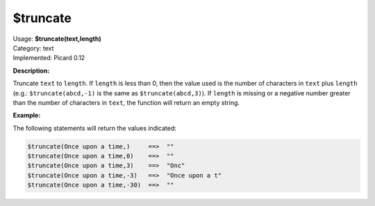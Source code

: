 .. MusicBrainz Picard Documentation Project

.. _func_truncate:

$truncate
=========

| Usage: **$truncate(text,length)**
| Category: text
| Implemented: Picard 0.12

**Description:**

Truncate ``text`` to ``length``.  If ``length`` is less than 0, then the value used is the number of characters in ``text`` plus ``length`` (e.g.: ``$truncate(abcd,-1)`` is the same as ``$truncate(abcd,3)``).  If ``length`` is missing or a negative number greater than the number of characters in ``text``, the function will return an empty string.


**Example:**

The following statements will return the values indicated:

.. code-block:: taggerscript

   $truncate(Once upon a time,)     ==>  ""
   $truncate(Once upon a time,0)    ==>  ""
   $truncate(Once upon a time,3)    ==>  "Onc"
   $truncate(Once upon a time,-3)   ==>  "Once upon a t"
   $truncate(Once upon a time,-30)  ==>  ""
